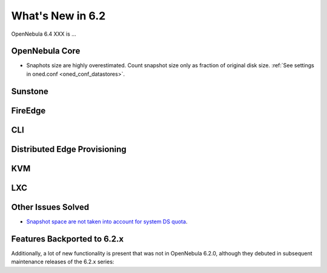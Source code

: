 .. _whats_new:

================================================================================
What's New in 6.2
================================================================================

OpenNebula 6.4 XXX is ...

..
  Conform to the following format for new features.
  Big/important features follow this structure
  - **<feature title>**: <one-to-two line description>, :ref:`<link to docs>`
  Minor features are added in a separate block in each section as:
  - `<one-to-two line description <http://github.com/OpenNebula/one/issues/#>`__.

..

OpenNebula Core
================================================================================
- Snaphots size are highly overestimated. Count snapshot size only as fraction of original disk size. :ref:`See settings in oned.conf <oned_conf_datastores>`.

Sunstone
================================================================================

FireEdge
================================================================================

CLI
================================================================================

Distributed Edge Provisioning
================================================================================

KVM
===

LXC
===

Other Issues Solved
================================================================================
- `Snapshot space are not taken into account for system DS quota <https://github.com/OpenNebula/one/issues/5524>`__.

Features Backported to 6.2.x
============================

Additionally, a lot of new functionality is present that was not in OpenNebula 6.2.0, although they debuted in subsequent maintenance releases of the 6.2.x series:

